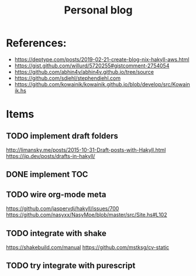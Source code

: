 #+TITLE: Personal blog 

[[https://github.com/yuanw/blog/workflows/CI/badge.svg]]


* References:
- https://deptype.com/posts/2019-02-21-create-blog-nix-hakyll-aws.html
- https://gist.github.com/willurd/5720255#gistcomment-2754054
- https://github.com/abhin4v/abhin4v.github.io/tree/source
- https://github.com/sdiehl/stephendiehl.com
- https://github.com/kowainik/kowainik.github.io/blob/develop/src/Kowainik.hs
* Items
** TODO implement draft folders
http://limansky.me/posts/2015-10-31-Draft-posts-with-Hakyll.html
https://jip.dev/posts/drafts-in-hakyll/
** DONE implement TOC
** TODO wire org-mode meta
https://github.com/jaspervdj/hakyll/issues/700
https://github.com/nasyxx/NasyMoe/blob/master/src/Site.hs#L102
** TODO integrate with shake
https://shakebuild.com/manual
https://github.com/mstksg/cv-static

** TODO try integrate with purescript
